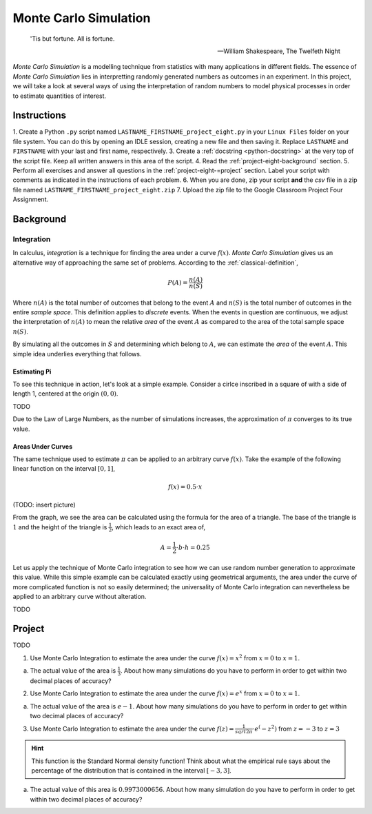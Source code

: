 .. _project-eight:

======================
Monte Carlo Simulation
======================


.. epigraph::

	'Tis but fortune. All is fortune.

	-- William Shakespeare, The Twelfeth Night

*Monte Carlo Simulation* is a modelling technique from statistics with many applications in different fields. The essence of *Monte Carlo Simulation* lies in interpretting randomly generated numbers as outcomes in an experiment. In this project, we will take a look at several ways of using the interpretation of random numbers to model physical processes in order to estimate quantities of interest.

Instructions
============

1. Create a Python ``.py`` script named ``LASTNAME_FIRSTNAME_project_eight.py`` in your ``Linux Files`` folder on your file system. You can do this by opening an IDLE session, creating a new file and then saving it. Replace ``LASTNAME`` and ``FIRSTNAME`` with your last and first name, respectively.
3. Create a :ref:`docstring <python-docstring>` at the very top of the script file. Keep all written answers in this area of the script.
4. Read the :ref:`project-eight-background` section.
5. Perform all exercises and answer all questions in the :ref:`project-eight-=project` section. Label your script with comments as indicated in the instructions of each problem.
6. When you are done, zip your script **and** the *csv* file in a zip file named ``LASTNAME_FIRSTNAME_project_eight.zip``
7. Upload the zip file to the Google Classroom Project Four Assignment.


.. _project_eight_background:

Background
==========
 
Integration
-----------

In calculus, *integration* is a technique for finding the area under a curve :math:`f(x)`. *Monte Carlo Simulation* gives us an alternative way of approaching the same set of problems. According to the :ref:`classical-definition`,

.. math::

	P(A) = \frac{n(A)}{n(S)}
	
Where :math:`n(A)` is the total number of outcomes that belong to the event :math:`A` and :math:`n(S)` is the total number of outcomes in the entire *sample space*. This definition applies to *discrete* events. When the events in question are continuous, we adjust the interpretation of :math:`n(A)` to mean the relative *area* of the event :math:`A` as compared to the area of the total sample space :math:`n(S)`. 

By simulating all the outcomes in :math:`S` and determining which belong to :math:`A`, we can estimate the *area* of the event :math:`A`. This simple idea underlies everything that follows.

Estimating Pi
*************

To see this technique in action, let's look at a simple example. Consider a cirlce inscribed in a square of with a side of length 1, centered at the origin :math:`(0,0)`.

TODO

Due to the Law of Large Numbers, as the number of simulations increases, the approximation of :math:`\pi` converges to its true value. 

.. image:: ../../../_static/img/python/monte-carlo-pi-100.png
    :align: center
   
.. image:: ../../../_static/img/python/monte-carlo-pi-1000.png
    :align: center
    
.. image:: ../../../_static/img/python/monte-carlo-pi-10000.png
    :align: center
    

Areas Under Curves
******************

The same technique used to estimate :math:`\pi` can be applied to an arbitrary curve :math:`f(x)`. Take the example of the following linear function on the interval :math:`[0,1]`,

.. math::

	f(x) = 0.5 \cdot x
	
(TODO: insert picture)

From the graph, we see the area can be calculated using the formula for the area of a triangle. The base of the triangle is :math:`1` and the height of the triangle is :math:`\frac{1}{2}`, which leads to an exact area of,

.. math::

	A = \frac{1}{2} \cdot b \cdot h = 0.25
	
Let us apply the technique of Monte Carlo integration to see how we can use random number generation to approximate this value. While this simple example can be calculated exactly using geometrical arguments, the area under the curve of more complicated function is not so easily determined; the universality of Monte Carlo integration can nevertheless be applied to an arbitrary curve without alteration.

TODO

.. _project-eight-project:

Project
=======

TODO 

1. Use Monte Carlo Integration to estimate the area under the curve :math:`f(x) = x^2` from :math:`x = 0` to :math:`x = 1`.

a. The actual value of the area is :math:`\frac{1}{3}`. About how many simulations do you have to perform in order to get within two decimal places of accuracy?


2. Use Monte Carlo Integration to estimate the area under the curve :math:`f(x) = e^x` from :math:`x = 0` to :math:`x = 1`.

a. The actual value of the area is :math:`e - 1`. About how many simulations do you have to perform in order to get within two decimal places of accuracy?


3. Use Monte Carlo Integration to estimate the area under the curve :math:`f(z) = \frac{1}{sqrt{2 \pi}} \cdot e^(-z^2)` from :math:`z = -3` to :math:`z = 3` 

.. hint::

	This function is the Standard Normal density function! Think about what the empirical rule says about the percentage of the distribution that is contained in the interval :math:`[-3, 3]`.
	
a. The actual value of this area is :math:`0.9973000656`. About how many simulation do you have to perform in order to get within two decimal places of accuracy? 

